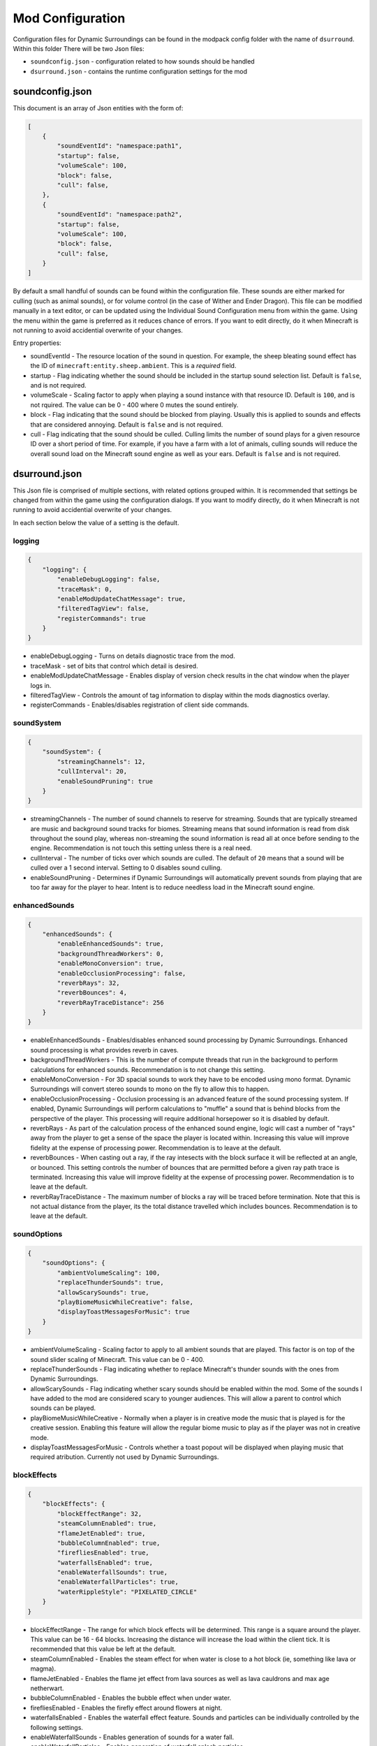 Mod Configuration
=================

Configuration files for Dynamic Surroundings can be found in the modpack config folder with the name of ``dsurround``. Within this folder There
will be two Json files:

* ``soundconfig.json`` - configuration related to how sounds should be handled
* ``dsurround.json`` - contains the runtime configuration settings for the mod

soundconfig.json
----------------
This document is an array of Json entities with the form of:

.. code-block:: JSON

    [
        {
            "soundEventId": "namespace:path1",
            "startup": false,
            "volumeScale": 100,
            "block": false,
            "cull": false,
        },
        {
            "soundEventId": "namespace:path2",
            "startup": false,
            "volumeScale": 100,
            "block": false,
            "cull": false,
        }
    ]

By default a small handful of sounds can be found within the configuration file. These sounds are either marked for culling (such as animal sounds), or for volume control
(in the case of Wither and Ender Dragon). This file can be modified manually in a text editor, or can be updated using the Individual Sound Configuration menu from within
the game. Using the menu within the game is preferred as it reduces chance of errors. If you want to edit directly, do it when Minecraft is not running to avoid accidential
overwrite of your changes.

Entry properties:

* soundEventId - The resource location of the sound in question. For example, the sheep bleating sound effect has the ID of ``minecraft:entity.sheep.ambient``. This is a *required* field.
* startup - Flag indicating whether the sound should be included in the startup sound selection list. Default is ``false``, and is not required.
* volumeScale - Scaling factor to apply when playing a sound instance with that resource ID. Default is ``100``, and is not rquired. The value can be 0 - 400 where 0 mutes the sound entirely.
* block - Flag indicating that the sound should be blocked from playing. Usually this is applied to sounds and effects that are considered annoying. Default is ``false`` and is not required.
* cull - Flag indicating that the sound should be culled. Culling limits the number of sound plays for a given resource ID over a short period of time. For example, if you have a farm with a lot of animals, culling sounds will reduce the overall sound load on the Minecraft sound engine as well as your ears.  Default is ``false`` and is not required.


dsurround.json
--------------

This Json file is comprised of multiple sections, with related options grouped within. It is recommended that settings be changed from within the game using the configuration dialogs.
If you want to modify directly, do it when Minecraft is not running to avoid accidential overwrite of your changes.

In each section below the value of a setting is the default.

logging
+++++++

.. code-block:: JSON

    {
        "logging": {
            "enableDebugLogging": false,
            "traceMask": 0,
            "enableModUpdateChatMessage": true,
            "filteredTagView": false,
            "registerCommands": true
        }
    }

* enableDebugLogging - Turns on details diagnostic trace from the mod.
* traceMask - set of bits that control which detail is desired.
* enableModUpdateChatMessage - Enables display of version check results in the chat window when the player logs in.
* filteredTagView - Controls the amount of tag information to display within the mods diagnostics overlay.
* registerCommands - Enables/disables registration of client side commands.

soundSystem
+++++++++++

.. code-block:: JSON

    {
        "soundSystem": {
            "streamingChannels": 12,
            "cullInterval": 20,
            "enableSoundPruning": true
        }
    }

* streamingChannels - The number of sound channels to reserve for streaming. Sounds that are typically streamed are music and background sound tracks for biomes. Streaming means that sound information is read from disk throughout the sound play, whereas non-streaming the sound information is read all at once before sending to the engine. Recommendation is not touch this setting unless there is a real need.
* cullInterval - The number of ticks over which sounds are culled. The default of ``20`` means that a sound will be culled over a 1 second interval. Setting to 0 disables sound culling.
* enableSoundPruning - Determines if Dynamic Surroundings will automatically prevent sounds from playing that are too far away for the player to hear. Intent is to reduce needless load in the Minecraft sound engine.

enhancedSounds
++++++++++++++

.. code-block:: JSON

    {
        "enhancedSounds": {
            "enableEnhancedSounds": true,
            "backgroundThreadWorkers": 0,
            "enableMonoConversion": true,
            "enableOcclusionProcessing": false,
            "reverbRays": 32,
            "reverbBounces": 4,
            "reverbRayTraceDistance": 256
        }    
    }

* enableEnhancedSounds - Enables/disables enhanced sound processing by Dynamic Surroundings. Enhanced sound processing is what provides reverb in caves.
* backgroundThreadWorkers - This is the number of compute threads that run in the background to perform calculations for enhanced sounds. Recommendation is to not change this setting.
* enableMonoConversion - For 3D spacial sounds to work they have to be encoded using mono format. Dynamic Surroundings will convert stereo sounds to mono on the fly to allow this to happen.
* enableOcclusionProcessing - Occlusion processing is an advanced feature of the sound processing system. If enabled, Dynamic Surroundings will perform calculations to "muffle" a sound that is behind blocks from the perspective of the player. This processing will require additional horsepower so it is disabled by default.
* reverbRays - As part of the calculation process of the enhanced sound engine, logic will cast a number of "rays" away from the player to get a sense of the space the player is located within. Increasing this value will improve fidelity at the expense of processing power. Recommendation is to leave at the default.
* reverbBounces - When casting out a ray, if the ray intesects with the block surface it will be reflected at an angle, or bounced. This setting controls the number of bounces that are permitted before a given ray path trace is terminated. Increasing this value will improve fidelity at the expense of processing power. Recommendation is to leave at the default.
* reverbRayTraceDistance - The maximum number of blocks a ray will be traced before termination. Note that this is not actual distance from the player, its the total distance travelled which includes bounces. Recommendation is to leave at the default.

soundOptions
++++++++++++

.. code-block:: JSON

    {
        "soundOptions": {
            "ambientVolumeScaling": 100,
            "replaceThunderSounds": true,
            "allowScarySounds": true,
            "playBiomeMusicWhileCreative": false,
            "displayToastMessagesForMusic": true
        }
    }

* ambientVolumeScaling - Scaling factor to apply to all ambient sounds that are played. This factor is on top of the sound slider scaling of Minecraft. This value can be 0 - 400.
* replaceThunderSounds - Flag indicating whether to replace Minecraft's thunder sounds with the ones from Dynamic Surroundings.
* allowScarySounds - Flag indicating whether scary sounds should be enabled within the mod. Some of the sounds I have added to the mod are considered scary to younger audiences. This will allow a parent to control which sounds can be played.
* playBiomeMusicWhileCreative - Normally when a player is in creative mode the music that is played is for the creative session. Enabling this feature will allow the regular biome music to play as if the player was not in creative mode.
* displayToastMessagesForMusic - Controls whether a toast popout will be displayed when playing music that required atribution. Currently not used by Dynamic Surroundings.

blockEffects
++++++++++++

.. code-block:: JSON

    {
        "blockEffects": {
            "blockEffectRange": 32,
            "steamColumnEnabled": true,
            "flameJetEnabled": true,
            "bubbleColumnEnabled": true,
            "firefliesEnabled": true,
            "waterfallsEnabled": true,
            "enableWaterfallSounds": true,
            "enableWaterfallParticles": true,
            "waterRippleStyle": "PIXELATED_CIRCLE"
        }
    }

* blockEffectRange - The range for which block effects will be determined. This range is a square around the player. This value can be 16 - 64 blocks. Increasing the distance will increase the load within the client tick. It is recommended that this value be left at the default.
* steamColumnEnabled - Enables the steam effect for when water is close to a hot block (ie, something like lava or magma).
* flameJetEnabled - Enables the flame jet effect from lava sources as well as lava cauldrons and max age netherwart.
* bubbleColumnEnabled - Enables the bubble effect when under water.
* firefliesEnabled - Enables the firefly effect around flowers at night.
* waterfallsEnabled - Enables the waterfall effect feature. Sounds and particles can be individually controlled by the following settings.
* enableWaterfallSounds - Enables generation of sounds for a water fall.
* enableWaterfallParticles - Enables generation of waterfall splash particles.
* waterRippleStyle - The style of water ripple for when rain hits a liquid surface. Currently ``PIXELATED_CIRCLE`` is the only option.

entityEffects
+++++++++++++

.. code-block:: JSON

    {
        "entityEffects": {
            "entityEffectRange": 24,
            "enableBowPull": true,
            "enableBreathEffect": true,
            "enablePlayerToolbarEffect": true,
            "enableSwingEffect": true,
            "enableBrushStepEffect": true
        }
    }

* entityEffectRange - The maximum distance from the player that entity effects will be applied. This value can be 16 - 64. Recomendation is to leave at the default setting.
* enableBowPull - Enables the sound effects related to pulling back on a bow.
* enableBreathEffect - Enables frost breath particle generation when in a cold biome.
* enablePlayerToolbarEffect - Enables sound play when selecting between different items on the hotbar.
* enableSwingEffect - Enables sound effects when swinging an item, such as swords and axes.
* enableBrushStepEffect - Enables sound effect when moving through blocks that are considered brush, such as tall flowers and grass.

footstepAccents
+++++++++++++++

.. code-block:: JSON

    {
        "footstepAccents": {
            "enableAccents": true,
            "enableArmorAccents": true,
            "enableWetSurfaceAccents": true,
            "enableFloorSqueaks": true,
            "enableLeafAccents": true
        }
    }

* enableAccents - Enables the footstep aound effects when moving.
* enableArmorAccents - Enables armor sounds when moving. The sounds that are played are based on what the player is wearing.
* enableWetSurfaceAccents - Enables water splash sounds when walking on blocks such as lily pads. Also, a splash sound will play when walking out in the open during a rain storm.
* enableFloorSqueaks - Enables playing floor squeeks when walking on wooden floors.
* enableLeafAccents - Enables playing sound effects when walking on leaf blocks.

particleTweaks
++++++++++++++

.. code-block:: JSON

    {
        "particleTweaks": {
            "suppressProjectileParticleTrails": false
        }
    }

* suppressProjectileParticleTrails - Enables suppression of the particle trail generated by shooting an arrow.

compassAndClockOptions
++++++++++++++++++++++

.. code-block:: JSON

    {
        "compassAndClockOptions": {
            "enableClock": true,
            "enableCompass": true,
            "compassStyle": "TRANSPARENT_WITH_INDICATOR",
            "scale": 1.0
        }
    }

* enableClock - Enables the display of World Time and season information when holding a clock. Additionally, if an item frame is placed with clock as the framed item, looking at the framed clock will also display time and season information.
* enableCompass - Enables the display of a compass HUD when holding a compass.
* compassStyle - The style of compass to display. Possible selections are ``OPAQUE``, ``TRANSPARENT``, ``OPAQUE_WITH_INDICATOR``, and ``TRANSPARENT_WITH_INDICATOR``.
* scale - The scaling factor to apply when rendering the compass HUD.

otherOptions
++++++++++++

.. code-block:: JSON

    {
        "otherOptions": {
            "playRandomSoundOnStartup": true
        }
    }

* playRandomSoundOnStartup - Enables the play of a random sound when the Minecraft client starts.